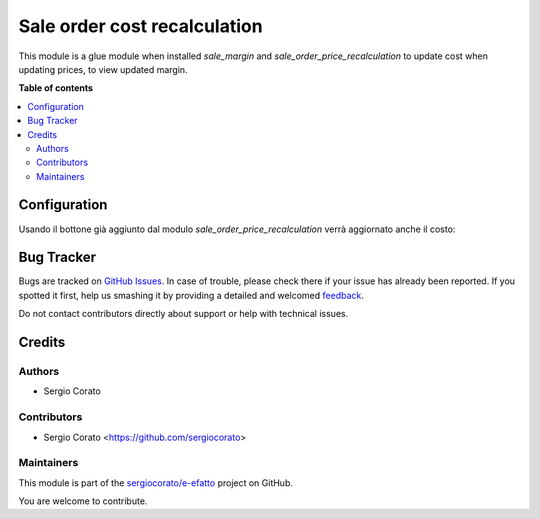 =============================
Sale order cost recalculation
=============================

.. !!!!!!!!!!!!!!!!!!!!!!!!!!!!!!!!!!!!!!!!!!!!!!!!!!!!
   !! This file is generated by oca-gen-addon-readme !!
   !! changes will be overwritten.                   !!
   !!!!!!!!!!!!!!!!!!!!!!!!!!!!!!!!!!!!!!!!!!!!!!!!!!!!

.. |badge1| image:: https://img.shields.io/badge/maturity-Beta-yellow.png
    :target: https://odoo-community.org/page/development-status
    :alt: Beta
.. |badge2| image:: https://img.shields.io/badge/github-sergiocorato%2Fe--efatto-lightgray.png?logo=github
    :target: https://github.com/sergiocorato/e-efatto/tree/12.0/sale_order_cost_recalculation
    :alt: sergiocorato/e-efatto

|badge1| |badge2| 

This module is a glue module when installed `sale_margin` and `sale_order_price_recalculation` to update cost when updating prices, to view updated margin.

**Table of contents**

.. contents::
   :local:

Configuration
=============

Usando il bottone già aggiunto dal modulo `sale_order_price_recalculation` verrà aggiornato anche il costo:

.. image:: https://raw.githubusercontent.com/sergiocorato/e-efatto/12.0/sale_order_cost_recalculation/static/description/bottone.png
    :alt: Bottone

Bug Tracker
===========

Bugs are tracked on `GitHub Issues <https://github.com/sergiocorato/e-efatto/issues>`_.
In case of trouble, please check there if your issue has already been reported.
If you spotted it first, help us smashing it by providing a detailed and welcomed
`feedback <https://github.com/sergiocorato/e-efatto/issues/new?body=module:%20sale_order_cost_recalculation%0Aversion:%2012.0%0A%0A**Steps%20to%20reproduce**%0A-%20...%0A%0A**Current%20behavior**%0A%0A**Expected%20behavior**>`_.

Do not contact contributors directly about support or help with technical issues.

Credits
=======

Authors
~~~~~~~

* Sergio Corato

Contributors
~~~~~~~~~~~~

* Sergio Corato <https://github.com/sergiocorato>

Maintainers
~~~~~~~~~~~

This module is part of the `sergiocorato/e-efatto <https://github.com/sergiocorato/e-efatto/tree/12.0/sale_order_cost_recalculation>`_ project on GitHub.

You are welcome to contribute.
